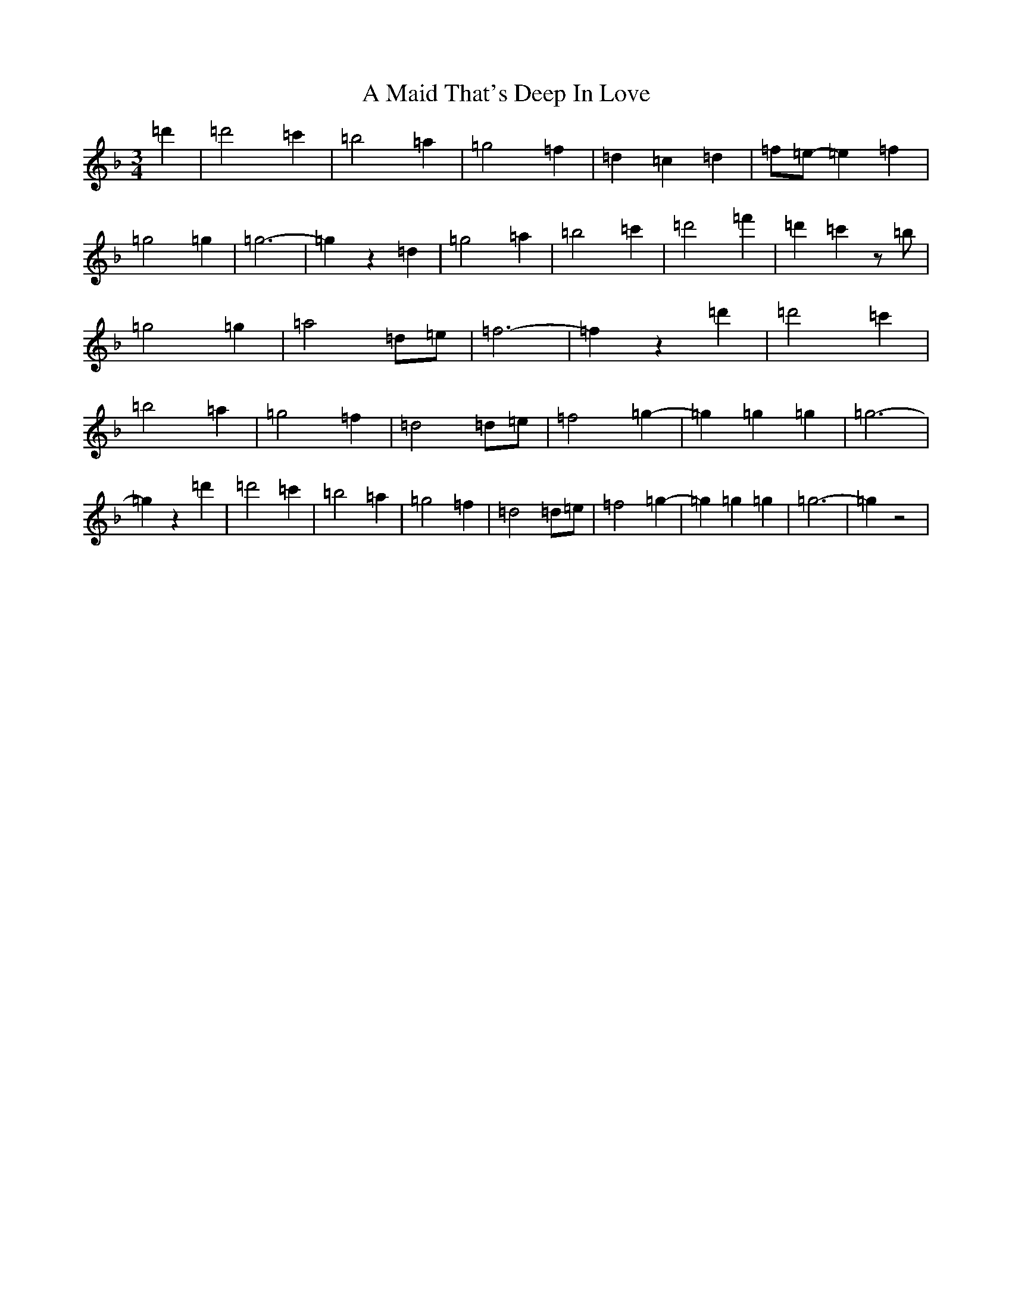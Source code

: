 X: 111
T: A Maid That's Deep In Love
S: https://thesession.org/tunes/4437#setting4437
Z: D Mixolydian
R: waltz
M:3/4
L:1/8
K: C Mixolydian
=d'2|=d'4=c'2|=b4=a2|=g4=f2|=d2=c2=d2|=f=e-=e2=f2|=g4=g2|=g6-|=g2z2=d2|=g4=a2|=b4=c'2|=d'4=f'2|=d'2=c'2z=b|=g4=g2|=a4=d=e|=f6-|=f2z2=d'2|=d'4=c'2|=b4=a2|=g4=f2|=d4=d=e|=f4=g2-|=g2=g2=g2|=g6-|=g2z2=d'2|=d'4=c'2|=b4=a2|=g4=f2|=d4=d=e|=f4=g2-|=g2=g2=g2|=g6-|=g2z4|
